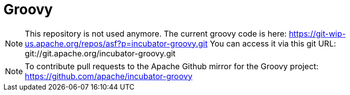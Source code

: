 = Groovy

[NOTE]
This repository is not used anymore. 
The current groovy code is here: https://git-wip-us.apache.org/repos/asf?p=incubator-groovy.git
You can access it via this git URL: git://git.apache.org/incubator-groovy.git

[NOTE]
To contribute pull requests to the Apache Github mirror for the Groovy project: https://github.com/apache/incubator-groovy
